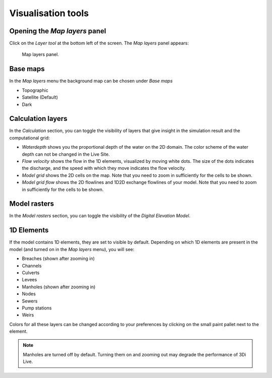 .. _3di_live_visualisation_tools:

Visualisation tools
===================

.. _layers_menu_guide:

Opening the *Map layers* panel
------------------------------

Click on the *Layer tool* at the bottom left of the screen. The *Map layers* panel appears: 

.. figure:: image/d3.6_layer_tool.png
	:alt: Layer tool.

	Map layers panel.


Base maps
---------

In the *Map layers* menu the background map can be chosen under *Base maps*

- Topographic
- Satellite (Default)
- Dark


.. _visualisation_calculation_layers_3di_live:

Calculation layers
------------------

In the *Calculation* section, you can toggle the visibility of layers that give insight in the simulation result and the computational grid:

- *Waterdepth* shows you the proportional depth of the water on the 2D domain. The color scheme of the water depth can not be changed in the Live Site.
- *Flow velocity* shows the flow in the 1D elements, visualized by moving white dots. The size of the dots indicates the discharge, and the speed with which they move indicates the flow velocity.
- *Model grid* shows the 2D cells on the map. Note that you need to zoom in sufficiently for the cells to be shown.
- *Model grid flow* shows the 2D flowlines and 1D2D exchange flowlines of your model. Note that you need to zoom in sufficiently for the cells to be shown.


.. _visualisation_model_rasters_3di_live:

Model rasters
-------------

In the *Model rasters* section, you can toggle the visibility of the *Digital Elevation Model*.


1D Elements
-----------
If the model contains 1D elements, they are set to visible by default. Depending on which 1D elements are present in the model (and turned on in the *Map layers* menu), you will see:

- Breaches (shown after zooming in)
- Channels
- Culverts
- Levees
- Manholes (shown after zooming in)
- Nodes
- Sewers
- Pump stations
- Weirs

Colors for all these layers can be changed according to your preferences by clicking on the small paint pallet next to the element.

.. note::
	Manholes are turned off by default. Turning them on and zooming out may degrade the performance of 3Di Live.


